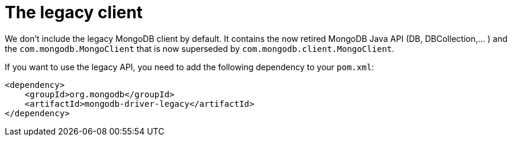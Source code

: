 ifdef::context[:parent-context: {context}]
[id="the-legacy-client_{context}"]
= The legacy client
:context: the-legacy-client

We don't include the legacy MongoDB client by default. It contains the now retired MongoDB Java API (DB, DBCollection,... )
and the `com.mongodb.MongoClient` that is now superseded by `com.mongodb.client.MongoClient`.

If you want to use the legacy API, you need to add the following dependency to your `pom.xml`:

[source,xml]
----
<dependency>
    <groupId>org.mongodb</groupId>
    <artifactId>mongodb-driver-legacy</artifactId>
</dependency>
----


ifdef::parent-context[:context: {parent-context}]
ifndef::parent-context[:!context:]